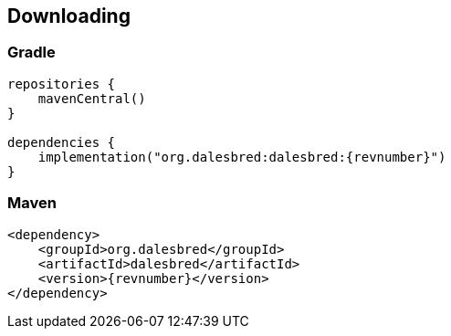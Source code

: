 == Downloading

=== Gradle

[source,kotlin]
[subs="verbatim,attributes"]
----
repositories {
    mavenCentral()
}

dependencies {
    implementation("org.dalesbred:dalesbred:{revnumber}")
}
----

=== Maven

[source,xml]
[subs="verbatim,quotes,attributes"]
----
<dependency>
    <groupId>org.dalesbred</groupId>
    <artifactId>dalesbred</artifactId>
    <version>{revnumber}</version>
</dependency>
----

